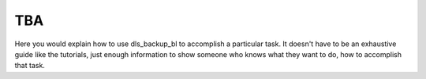 TBA
===

Here you would explain how to use dls_backup_bl to accomplish
a particular task. It doesn't have to be an exhaustive guide like the tutorials,
just enough information to show someone who knows what they want to do, how to
accomplish that task.
